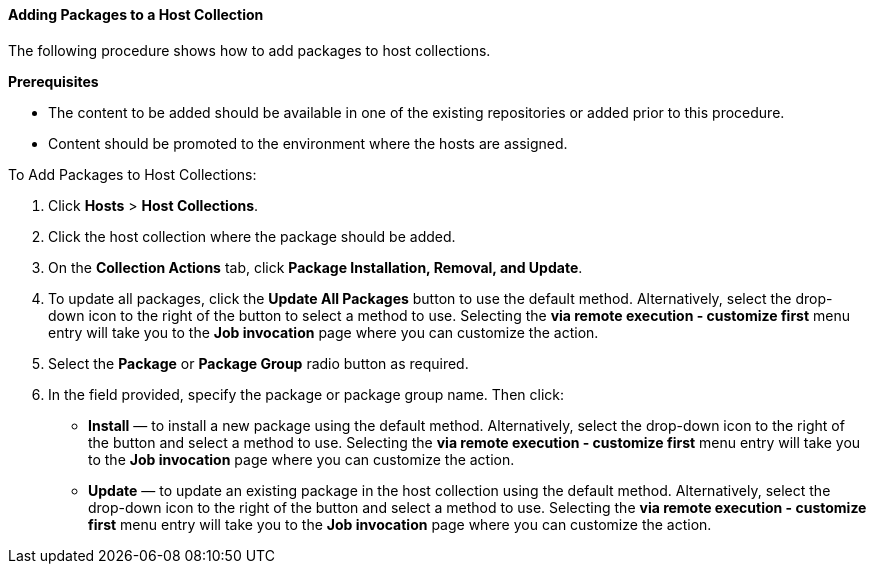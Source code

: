 [[sect-Red_Hat_Satellite-Managing_Hosts-Adding_Packages_to_a_Host_Collection]]
==== Adding Packages to a Host Collection

The following procedure shows how to add packages to host collections.
[[form-Red_Hat_Satellite-Managing_Hosts-Adding_Packages_to_a_Host_Collection-Task_Prerequisites]]
*Prerequisites*

* The content to be added should be available in one of the existing repositories or added prior to this procedure.
* Content should be promoted to the environment where the hosts are assigned.

[[proc-Red_Hat_Satellite-Managing_Hosts-Adding_Packages_to_a_Host_Collection-To_Add_Packages_to_Host_Collections]]
.To Add Packages to Host Collections:

. Click *Hosts* > *Host Collections*.
. Click the host collection where the package should be added.
. On the *Collection Actions* tab, click *Package Installation, Removal, and Update*.
. To update all packages, click the *Update All Packages* button to use the default method. Alternatively, select the drop-down icon to the right of the button to select a method to use. Selecting the *via remote execution - customize first* menu entry will take you to the *Job invocation* page where you can customize the action.
. Select the *Package* or *Package Group* radio button as required.
. In the field provided, specify the package or package group name. Then click:

* *Install* &mdash; to install a new package using the default method. Alternatively, select the drop-down icon to the right of the button and select a method to use. Selecting the *via remote execution - customize first* menu entry will take you to the *Job invocation* page where you can customize the action.
* *Update* &mdash; to update an existing package in the host collection using the default method. Alternatively, select the drop-down icon to the right of the button and select a method to use. Selecting the *via remote execution - customize first* menu entry will take you to the *Job invocation* page where you can customize the action.
